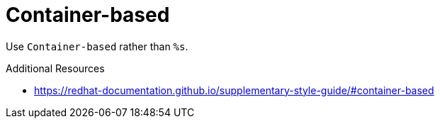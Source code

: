 :navtitle: Container-based
:keywords: reference, rule, Container-based

= Container-based

Use `Container-based` rather than `%s`.

.Additional Resources

* link:https://redhat-documentation.github.io/supplementary-style-guide/#container-based[]

